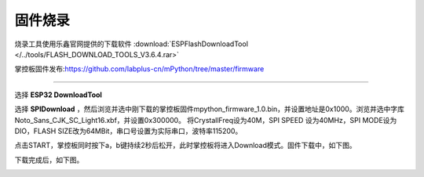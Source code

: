 固件烧录
====================


烧录工具使用乐鑫官网提供的下载软件 :download:`ESPFlashDownloadTool </../tools/FLASH_DOWNLOAD_TOOLS_V3.6.4.rar>`

掌控板固件发布:https://github.com/labplus-cn/mPython/tree/master/firmware

---------

选择 **ESP32 DownloadTool** 

.. image:: /images/flashburn/flashDownload_1.png

选择 **SPIDownload** ，然后浏览并选中刚下载的掌控板固件mpython_firmware_1.0.bin，并设置地址是0x1000。浏览并选中字库Noto_Sans_CJK_SC_Light16.xbf，并设置0x300000。
将CrystallFreq设为40M，SPI SPEED 设为40MHz，SPI MODE设为DIO，FLASH SIZE改为64MBit，串口号设置为实际串口，波特率115200。

.. image:: /images/flashburn/flashDownload_2.png

点击START，掌控板同时按下a，b键持续2秒后松开，此时掌控板将进入Download模式。固件下载中，如下图。

.. image:: /images/flashburn/flashDownload_3.png

下载完成后，如下图。

.. image:: /images/flashburn/flashDownload_4.png
